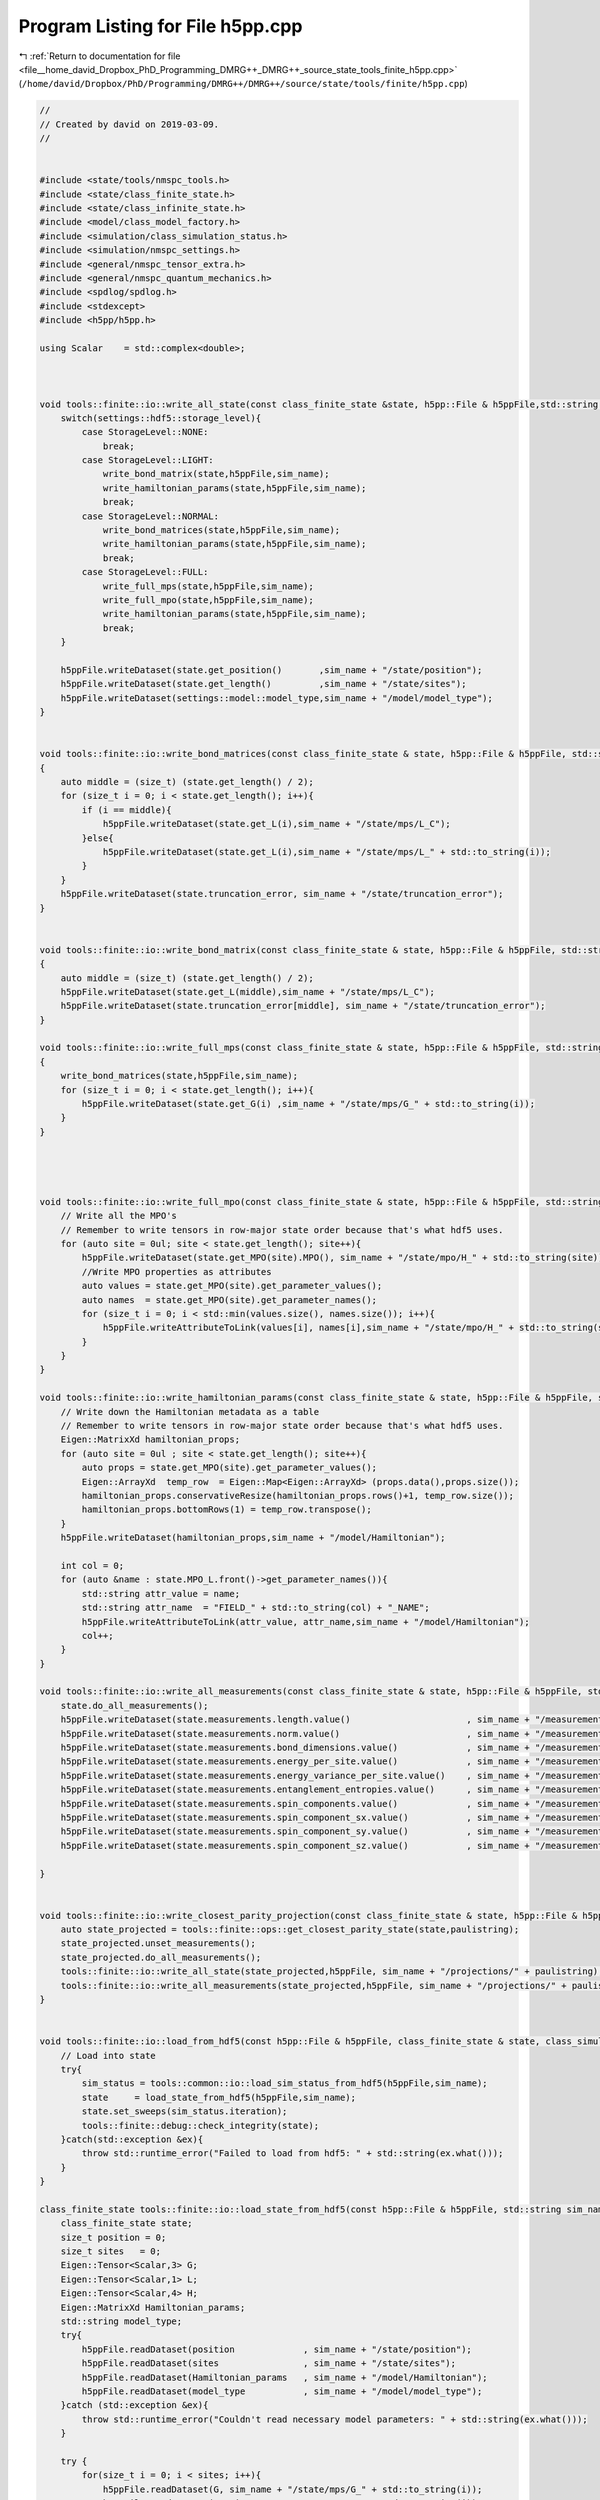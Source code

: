 
.. _program_listing_file__home_david_Dropbox_PhD_Programming_DMRG++_DMRG++_source_state_tools_finite_h5pp.cpp:

Program Listing for File h5pp.cpp
=================================

|exhale_lsh| :ref:`Return to documentation for file <file__home_david_Dropbox_PhD_Programming_DMRG++_DMRG++_source_state_tools_finite_h5pp.cpp>` (``/home/david/Dropbox/PhD/Programming/DMRG++/DMRG++/source/state/tools/finite/h5pp.cpp``)

.. |exhale_lsh| unicode:: U+021B0 .. UPWARDS ARROW WITH TIP LEFTWARDS

.. code-block:: cpp

   //
   // Created by david on 2019-03-09.
   //
   
   
   #include <state/tools/nmspc_tools.h>
   #include <state/class_finite_state.h>
   #include <state/class_infinite_state.h>
   #include <model/class_model_factory.h>
   #include <simulation/class_simulation_status.h>
   #include <simulation/nmspc_settings.h>
   #include <general/nmspc_tensor_extra.h>
   #include <general/nmspc_quantum_mechanics.h>
   #include <spdlog/spdlog.h>
   #include <stdexcept>
   #include <h5pp/h5pp.h>
   
   using Scalar    = std::complex<double>;
   
   
   
   void tools::finite::io::write_all_state(const class_finite_state &state, h5pp::File & h5ppFile,std::string sim_name) {
       switch(settings::hdf5::storage_level){
           case StorageLevel::NONE:
               break;
           case StorageLevel::LIGHT:
               write_bond_matrix(state,h5ppFile,sim_name);
               write_hamiltonian_params(state,h5ppFile,sim_name);
               break;
           case StorageLevel::NORMAL:
               write_bond_matrices(state,h5ppFile,sim_name);
               write_hamiltonian_params(state,h5ppFile,sim_name);
               break;
           case StorageLevel::FULL:
               write_full_mps(state,h5ppFile,sim_name);
               write_full_mpo(state,h5ppFile,sim_name);
               write_hamiltonian_params(state,h5ppFile,sim_name);
               break;
       }
   
       h5ppFile.writeDataset(state.get_position()       ,sim_name + "/state/position");
       h5ppFile.writeDataset(state.get_length()         ,sim_name + "/state/sites");
       h5ppFile.writeDataset(settings::model::model_type,sim_name + "/model/model_type");
   }
   
   
   void tools::finite::io::write_bond_matrices(const class_finite_state & state, h5pp::File & h5ppFile, std::string sim_name)
   {
       auto middle = (size_t) (state.get_length() / 2);
       for (size_t i = 0; i < state.get_length(); i++){
           if (i == middle){
               h5ppFile.writeDataset(state.get_L(i),sim_name + "/state/mps/L_C");
           }else{
               h5ppFile.writeDataset(state.get_L(i),sim_name + "/state/mps/L_" + std::to_string(i));
           }
       }
       h5ppFile.writeDataset(state.truncation_error, sim_name + "/state/truncation_error");
   }
   
   
   void tools::finite::io::write_bond_matrix(const class_finite_state & state, h5pp::File & h5ppFile, std::string sim_name)
   {
       auto middle = (size_t) (state.get_length() / 2);
       h5ppFile.writeDataset(state.get_L(middle),sim_name + "/state/mps/L_C");
       h5ppFile.writeDataset(state.truncation_error[middle], sim_name + "/state/truncation_error");
   }
   
   void tools::finite::io::write_full_mps(const class_finite_state & state, h5pp::File & h5ppFile, std::string sim_name)
   {
       write_bond_matrices(state,h5ppFile,sim_name);
       for (size_t i = 0; i < state.get_length(); i++){
           h5ppFile.writeDataset(state.get_G(i) ,sim_name + "/state/mps/G_" + std::to_string(i));
       }
   }
   
   
   
   
   void tools::finite::io::write_full_mpo(const class_finite_state & state, h5pp::File & h5ppFile, std::string sim_name) {
       // Write all the MPO's
       // Remember to write tensors in row-major state order because that's what hdf5 uses.
       for (auto site = 0ul; site < state.get_length(); site++){
           h5ppFile.writeDataset(state.get_MPO(site).MPO(), sim_name + "/state/mpo/H_" + std::to_string(site));
           //Write MPO properties as attributes
           auto values = state.get_MPO(site).get_parameter_values();
           auto names  = state.get_MPO(site).get_parameter_names();
           for (size_t i = 0; i < std::min(values.size(), names.size()); i++){
               h5ppFile.writeAttributeToLink(values[i], names[i],sim_name + "/state/mpo/H_" + std::to_string(site));
           }
       }
   }
   
   void tools::finite::io::write_hamiltonian_params(const class_finite_state & state, h5pp::File & h5ppFile, std::string sim_name){
       // Write down the Hamiltonian metadata as a table
       // Remember to write tensors in row-major state order because that's what hdf5 uses.
       Eigen::MatrixXd hamiltonian_props;
       for (auto site = 0ul ; site < state.get_length(); site++){
           auto props = state.get_MPO(site).get_parameter_values();
           Eigen::ArrayXd  temp_row  = Eigen::Map<Eigen::ArrayXd> (props.data(),props.size());
           hamiltonian_props.conservativeResize(hamiltonian_props.rows()+1, temp_row.size());
           hamiltonian_props.bottomRows(1) = temp_row.transpose();
       }
       h5ppFile.writeDataset(hamiltonian_props,sim_name + "/model/Hamiltonian");
   
       int col = 0;
       for (auto &name : state.MPO_L.front()->get_parameter_names()){
           std::string attr_value = name;
           std::string attr_name  = "FIELD_" + std::to_string(col) + "_NAME";
           h5ppFile.writeAttributeToLink(attr_value, attr_name,sim_name + "/model/Hamiltonian");
           col++;
       }
   }
   
   void tools::finite::io::write_all_measurements(const class_finite_state & state, h5pp::File & h5ppFile, std::string sim_name){
       state.do_all_measurements();
       h5ppFile.writeDataset(state.measurements.length.value()                      , sim_name + "/measurements/length");
       h5ppFile.writeDataset(state.measurements.norm.value()                        , sim_name + "/measurements/norm");
       h5ppFile.writeDataset(state.measurements.bond_dimensions.value()             , sim_name + "/measurements/bond_dimensions");
       h5ppFile.writeDataset(state.measurements.energy_per_site.value()             , sim_name + "/measurements/energy_per_site");
       h5ppFile.writeDataset(state.measurements.energy_variance_per_site.value()    , sim_name + "/measurements/energy_variance_per_site");
       h5ppFile.writeDataset(state.measurements.entanglement_entropies.value()      , sim_name + "/measurements/entanglement_entropies");
       h5ppFile.writeDataset(state.measurements.spin_components.value()             , sim_name + "/measurements/spin_components");
       h5ppFile.writeDataset(state.measurements.spin_component_sx.value()           , sim_name + "/measurements/spin_component_sx");
       h5ppFile.writeDataset(state.measurements.spin_component_sy.value()           , sim_name + "/measurements/spin_component_sy");
       h5ppFile.writeDataset(state.measurements.spin_component_sz.value()           , sim_name + "/measurements/spin_component_sz");
   
   }
   
   
   void tools::finite::io::write_closest_parity_projection(const class_finite_state & state, h5pp::File & h5ppFile, std::string sim_name, std::string paulistring){
       auto state_projected = tools::finite::ops::get_closest_parity_state(state,paulistring);
       state_projected.unset_measurements();
       state_projected.do_all_measurements();
       tools::finite::io::write_all_state(state_projected,h5ppFile, sim_name + "/projections/" + paulistring);
       tools::finite::io::write_all_measurements(state_projected,h5ppFile, sim_name + "/projections/" + paulistring);
   }
   
   
   void tools::finite::io::load_from_hdf5(const h5pp::File & h5ppFile, class_finite_state & state, class_simulation_status &sim_status, std::string sim_name){
       // Load into state
       try{
           sim_status = tools::common::io::load_sim_status_from_hdf5(h5ppFile,sim_name);
           state     = load_state_from_hdf5(h5ppFile,sim_name);
           state.set_sweeps(sim_status.iteration);
           tools::finite::debug::check_integrity(state);
       }catch(std::exception &ex){
           throw std::runtime_error("Failed to load from hdf5: " + std::string(ex.what()));
       }
   }
   
   class_finite_state tools::finite::io::load_state_from_hdf5(const h5pp::File & h5ppFile, std::string sim_name){
       class_finite_state state;
       size_t position = 0;
       size_t sites   = 0;
       Eigen::Tensor<Scalar,3> G;
       Eigen::Tensor<Scalar,1> L;
       Eigen::Tensor<Scalar,4> H;
       Eigen::MatrixXd Hamiltonian_params;
       std::string model_type;
       try{
           h5ppFile.readDataset(position             , sim_name + "/state/position");
           h5ppFile.readDataset(sites                , sim_name + "/state/sites");
           h5ppFile.readDataset(Hamiltonian_params   , sim_name + "/model/Hamiltonian");
           h5ppFile.readDataset(model_type           , sim_name + "/model/model_type");
       }catch (std::exception &ex){
           throw std::runtime_error("Couldn't read necessary model parameters: " + std::string(ex.what()));
       }
   
       try {
           for(size_t i = 0; i < sites; i++){
               h5ppFile.readDataset(G, sim_name + "/state/mps/G_" + std::to_string(i));
               h5ppFile.readDataset(L, sim_name + "/state/mps/L_" + std::to_string(i));
               h5ppFile.readDataset(H, sim_name + "/state/mpo/H_" + std::to_string(i));
               if(i <= (size_t)position ) {
                   if(not state.MPS_L.empty() and state.MPS_L.back().get_chiR() != G.dimension(1)){
                       throw std::runtime_error("Mismatch in adjacent MPS dimensions");
                   }
                   state.MPS_L.emplace_back(G,L,i);
                   state.MPO_L.emplace_back(class_model_factory::create_mpo(i,model_type,Hamiltonian_params.row(i)));
               }
               else{
                   if(not state.MPS_R.empty() and state.MPS_R.back().get_chiR() != G.dimension(1)){
                       throw std::runtime_error("Mismatch in adjacent MPS dimensions");
                   }
                   state.MPS_R.emplace_back(G,L,i);
                   state.MPO_R.emplace_back(class_model_factory::create_mpo(i,model_type,Hamiltonian_params.row(i)));
               }
           }
           h5ppFile.readDataset(state.MPS_C    , sim_name + "/state/mps/L_C");
           if (state.MPS_L.size() + state.MPS_R.size() != (size_t)sites){
               throw std::runtime_error("Number of sites loaded does not match the number of sites advertised by the hdf5 file");
           }
           if (position != state.get_position()){
               throw std::runtime_error("Position loaded does not match the position read from the hdf5 file");
           }
   
       }catch (std::exception &ex){
           throw std::runtime_error("Could not read MPS/MPO tensors from file: " + std::string(ex.what()));
       }
       tools::finite::mps::rebuild_environments(state);
       return state;
   }
